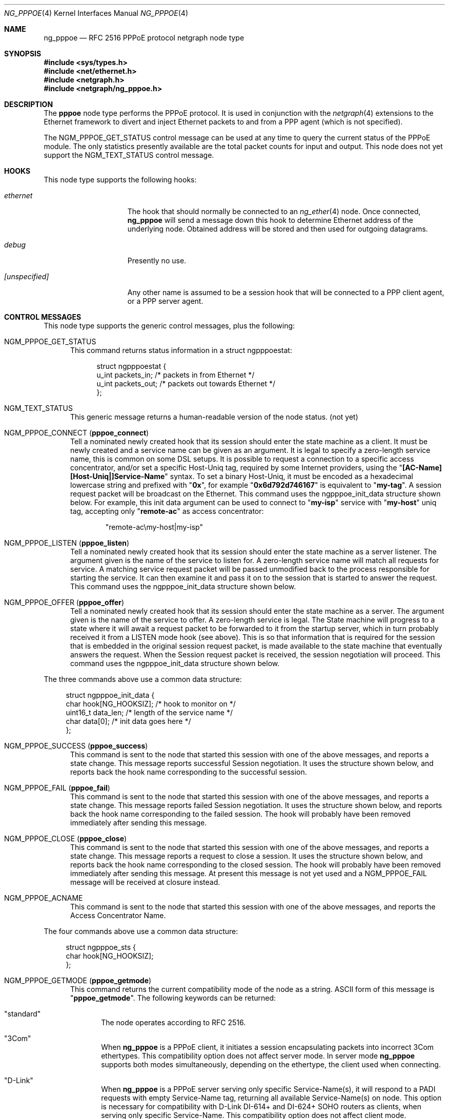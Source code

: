 .\" Copyright (c) 1996-1999 Whistle Communications, Inc.
.\" All rights reserved.
.\"
.\" Subject to the following obligations and disclaimer of warranty, use and
.\" redistribution of this software, in source or object code forms, with or
.\" without modifications are expressly permitted by Whistle Communications;
.\" provided, however, that:
.\" 1. Any and all reproductions of the source or object code must include the
.\"    copyright notice above and the following disclaimer of warranties; and
.\" 2. No rights are granted, in any manner or form, to use Whistle
.\"    Communications, Inc. trademarks, including the mark "WHISTLE
.\"    COMMUNICATIONS" on advertising, endorsements, or otherwise except as
.\"    such appears in the above copyright notice or in the software.
.\"
.\" THIS SOFTWARE IS BEING PROVIDED BY WHISTLE COMMUNICATIONS "AS IS", AND
.\" TO THE MAXIMUM EXTENT PERMITTED BY LAW, WHISTLE COMMUNICATIONS MAKES NO
.\" REPRESENTATIONS OR WARRANTIES, EXPRESS OR IMPLIED, REGARDING THIS SOFTWARE,
.\" INCLUDING WITHOUT LIMITATION, ANY AND ALL IMPLIED WARRANTIES OF
.\" MERCHANTABILITY, FITNESS FOR A PARTICULAR PURPOSE, OR NON-INFRINGEMENT.
.\" WHISTLE COMMUNICATIONS DOES NOT WARRANT, GUARANTEE, OR MAKE ANY
.\" REPRESENTATIONS REGARDING THE USE OF, OR THE RESULTS OF THE USE OF THIS
.\" SOFTWARE IN TERMS OF ITS CORRECTNESS, ACCURACY, RELIABILITY OR OTHERWISE.
.\" IN NO EVENT SHALL WHISTLE COMMUNICATIONS BE LIABLE FOR ANY DAMAGES
.\" RESULTING FROM OR ARISING OUT OF ANY USE OF THIS SOFTWARE, INCLUDING
.\" WITHOUT LIMITATION, ANY DIRECT, INDIRECT, INCIDENTAL, SPECIAL, EXEMPLARY,
.\" PUNITIVE, OR CONSEQUENTIAL DAMAGES, PROCUREMENT OF SUBSTITUTE GOODS OR
.\" SERVICES, LOSS OF USE, DATA OR PROFITS, HOWEVER CAUSED AND UNDER ANY
.\" THEORY OF LIABILITY, WHETHER IN CONTRACT, STRICT LIABILITY, OR TORT
.\" (INCLUDING NEGLIGENCE OR OTHERWISE) ARISING IN ANY WAY OUT OF THE USE OF
.\" THIS SOFTWARE, EVEN IF WHISTLE COMMUNICATIONS IS ADVISED OF THE POSSIBILITY
.\" OF SUCH DAMAGE.
.\"
.\" Author: Archie Cobbs <archie@FreeBSD.org>
.\"
.\" $FreeBSD$
.\" $Whistle: ng_pppoe.8,v 1.1 1999/01/25 23:46:27 archie Exp $
.\"
.Dd May 1, 2022
.Dt NG_PPPOE 4
.Os
.Sh NAME
.Nm ng_pppoe
.Nd RFC 2516 PPPoE protocol netgraph node type
.Sh SYNOPSIS
.In sys/types.h
.In net/ethernet.h
.In netgraph.h
.In netgraph/ng_pppoe.h
.Sh DESCRIPTION
The
.Nm pppoe
node type performs the PPPoE protocol.
It is used in conjunction with the
.Xr netgraph 4
extensions to the Ethernet framework to divert and inject Ethernet packets
to and from a PPP agent (which is not specified).
.Pp
The
.Dv NGM_PPPOE_GET_STATUS
control message can be used at any time to query the current status
of the PPPoE module.
The only statistics presently available are the
total packet counts for input and output.
This node does not yet support
the
.Dv NGM_TEXT_STATUS
control message.
.Sh HOOKS
This node type supports the following hooks:
.Bl -tag -width ".Va [unspecified]"
.It Va ethernet
The hook that should normally be connected to an
.Xr ng_ether 4
node.
Once connected,
.Nm
will send a message down this hook to determine Ethernet address of
the underlying node.
Obtained address will be stored and then used for outgoing datagrams.
.It Va debug
Presently no use.
.It Va [unspecified]
Any other name is assumed to be a session hook that will be connected to
a PPP client agent, or a PPP server agent.
.El
.Sh CONTROL MESSAGES
This node type supports the generic control messages, plus the following:
.Bl -tag -width 3n
.It Dv NGM_PPPOE_GET_STATUS
This command returns status information in a
.Dv "struct ngpppoestat" :
.Bd -literal -offset 4n
struct ngpppoestat {
    u_int   packets_in;     /* packets in from Ethernet */
    u_int   packets_out;    /* packets out towards Ethernet */
};
.Ed
.It Dv NGM_TEXT_STATUS
This generic message returns a human-readable version of the node status.
(not yet)
.It Dv NGM_PPPOE_CONNECT Pq Ic pppoe_connect
Tell a nominated newly created hook that its session should enter
the state machine as a client.
It must be newly created and a service name can be given as an argument.
It is legal to specify a zero-length service name, this is common
on some DSL setups.
It is possible to request a connection to a specific access concentrator,
and/or set a specific Host-Uniq tag, required by some Internet providers,
using the
.Qq Li [AC-Name\\][Host-Uniq|]Service-Name
syntax.
To set a binary Host-Uniq, it must be encoded as a hexadecimal lowercase
string and prefixed with 
.Qq Li 0x ,
for example 
.Qq Li 0x6d792d746167
is equivalent to
.Qq Li my-tag .
A session request packet will be broadcast on the Ethernet.
This command uses the
.Dv ngpppoe_init_data
structure shown below.
For example, this init data argument can be used to
connect to
.Qq Li my-isp
service with
.Qq Li my-host
uniq tag, accepting only
.Qq Li remote-ac
as access concentrator:
.Bd -literal -offset indent
"remote-ac\\my-host|my-isp"
.Ed
.It Dv NGM_PPPOE_LISTEN Pq Ic pppoe_listen
Tell a nominated newly created hook that its session should enter
the state machine as a server listener.
The argument
given is the name of the service to listen for.
A zero-length service name will match all requests for service.
A matching service request
packet will be passed unmodified back to the process responsible
for starting the service.
It can then examine it and pass it on to
the session that is started to answer the request.
This command uses the
.Dv ngpppoe_init_data
structure shown below.
.It Dv NGM_PPPOE_OFFER Pq Ic pppoe_offer
Tell a nominated newly created hook that its session should enter
the state machine as a server.
The argument given is the name of the service to offer.
A zero-length service
is legal.
The State machine will progress to a state where it will await
a request packet to be forwarded to it from the startup server,
which in turn probably received it from a LISTEN mode hook (see above).
This is so
that information that is required for the session that is embedded in
the original session request packet, is made available to the state machine
that eventually answers the request.
When the Session request packet is
received, the session negotiation will proceed.
This command uses the
.Dv ngpppoe_init_data
structure shown below.
.El
.Pp
The three commands above use a common data structure:
.Bd -literal -offset 4n
struct ngpppoe_init_data {
    char       hook[NG_HOOKSIZ];       /* hook to monitor on */
    uint16_t   data_len;               /* length of the service name */
    char       data[0];                /* init data goes here */
};
.Ed
.Bl -tag -width 3n
.It Dv NGM_PPPOE_SUCCESS Pq Ic pppoe_success
This command is sent to the node that started this session with one of the
above messages, and reports a state change.
This message reports successful Session negotiation.
It uses the structure shown below, and
reports back the hook name corresponding to the successful session.
.It Dv NGM_PPPOE_FAIL Pq Ic pppoe_fail
This command is sent to the node that started this session with one of the
above messages, and reports a state change.
This message reports failed Session negotiation.
It uses the structure shown below, and
reports back the hook name corresponding to the failed session.
The hook will probably have been removed immediately after sending this
message.
.It Dv NGM_PPPOE_CLOSE Pq Ic pppoe_close
This command is sent to the node that started this session with one of the
above messages, and reports a state change.
This message reports a request to close a session.
It uses the structure shown below, and
reports back the hook name corresponding to the closed session.
The hook will probably have been removed immediately after sending this
message.
At present this message is not yet used and a
.Dv NGM_PPPOE_FAIL
message
will be received at closure instead.
.It Dv NGM_PPPOE_ACNAME
This command is sent to the node that started this session with one of the
above messages, and reports the Access Concentrator Name.
.El
.Pp
The four commands above use a common data structure:
.Bd -literal -offset 4n
struct ngpppoe_sts {
    char    hook[NG_HOOKSIZ];
};
.Ed
.Bl -tag -width 3n
.It Dv NGM_PPPOE_GETMODE Pq Ic pppoe_getmode
This command returns the current compatibility mode of the node
as a string.
.Tn ASCII
form of this message is
.Qq Li pppoe_getmode .
The following keywords can be returned:
.Bl -tag -width 3n
.It Qq standard
The node operates according to RFC 2516.
.It Qq 3Com
When
.Nm
is a PPPoE client, it initiates a session encapsulating packets into
incorrect 3Com ethertypes.
This compatibility option does not affect server mode.
In server mode
.Nm
supports both modes simultaneously, depending on the ethertype, the
client used when connecting.
.It Qq D-Link
When
.Nm
is a PPPoE server serving only specific Service-Name(s), it will respond
to a PADI requests with empty Service-Name tag, returning all available
Service-Name(s) on node.
This option is necessary for compatibility with D-Link DI-614+ and DI-624+
SOHO routers as clients, when serving only specific Service-Name.
This compatibility option does not affect client mode.
.El
.It Dv NGM_PPPOE_SETMODE Pq Ic pppoe_setmode
Configure node to the specified mode.
The string argument is required.
This command understands the same keywords that are returned by the
.Dv NGM_PPPOE_GETMODE
command.
.Tn ASCII
form of this message is
.Qq Li pppoe_setmode .
For example, the following command will configure the node to initiate
the next session in the proprietary 3Com mode:
.Bd -literal -offset indent
ngctl msg fxp0:orphans pppoe_setmode '"3Com"'
.Ed
.It Dv NGM_PPPOE_SETENADDR Pq Ic setenaddr
Set the node Ethernet address for outgoing datagrams.
This message is important when a node has failed to obtain an Ethernet
address from its peer on the
.Dv ethernet
hook, or when user wants to override this address with another one.
.Tn ASCII
form of this message is
.Qq Li setenaddr .
.It Dv NGM_PPPOE_SETMAXP Pq Ic setmaxp
Set the node PPP-Max-Payload value as described in RFC 4638.
This message applies only to a client configuration.
.Tn ASCII
form of this message is
.Qq Li setmaxp .
.Pp
Data structure returned to client is:
.Bd -literal -offset 4n
struct ngpppoe_maxp {
    char     hook[NG_HOOKSIZ];
    uint16_t data;
};
.Ed
.It Dv NGM_PPPOE_SEND_HURL Pq Ic send_hurl
Tell a nominated hook with an active session to send a PADM message with
a HURL tag.
The argument is the URL to be delivered to the client:
.Bd -literal -offset indent
ngctl msg fxp0:orphans send_hurl '{ hook="myHook" data="http://example.net/cpe" }'
.Ed
.It Dv NGM_PPPOE_SEND_MOTM Pq Ic send_motm
Tell a nominated hook with an active session to send a PADM message with
a MOTM tag.
The argument is the message to be delivered to the client:
.Bd -literal -offset indent
ngctl msg fxp0:orphans send_motm '{ hook="myHook" data="Welcome aboard" }'
.Ed
.El
.Pp
The two commands above use the same ngpppoe_init_data structure described
above.
.Bl -tag -width 3n
.It Dv NGM_PPPOE_HURL
This command is sent to the node that started this session when a PADM
message with a HURL tag is received, and contains a URL that the host can
pass to a web browser for presentation to the user.
.It Dv NGM_PPPOE_MOTM
This command is sent to the node that started this session when a PADM
message with a MOTM tag is received, and contains a Message Of The
Minute that the host can display to the user.
.El
.Pp
The two commands above use a common data structure:
.Bd -literal -offset 4n
struct ngpppoe_padm {
    char    msg[PPPOE_PADM_VALUE_SIZE];
};
.Ed
.Sh SHUTDOWN
This node shuts down upon receipt of a
.Dv NGM_SHUTDOWN
control message, when all session have been disconnected or when the
.Dv ethernet
hook is disconnected.
.Sh SYSCTL VARIABLES
The node can mark transmitted LCP Ethernet packets (protocol 0xc021)
with 3-bit Priority Code Point (PCP) referring to IEEE 802.1p
class of service with following
.Xr sysctl 8
variable.
.Bl -tag -width indent
.It Va net.graph.pppoe.lcp_pcp: 0..7 (default: 0)
Set it to non-zero value to be used by parent network interface driver
like
.Xr vlan 4
.El
.Sh EXAMPLES
The following code uses
.Dv libnetgraph
to set up a
.Nm
node and connect it to both a socket node and an Ethernet node.
It can handle the case of when a
.Nm
node is already attached to the Ethernet.
It then starts a client session.
.Bd -literal
#include <stdio.h>
#include <stdlib.h>
#include <string.h>
#include <ctype.h>
#include <unistd.h>
#include <sysexits.h>
#include <errno.h>
#include <err.h>

#include <sys/types.h>
#include <sys/socket.h>
#include <sys/select.h>
#include <net/ethernet.h>

#include <netgraph.h>
#include <netgraph/ng_ether.h>
#include <netgraph/ng_pppoe.h>
#include <netgraph/ng_socket.h>
static int setup(char *ethername, char *service, char *sessname,
				int *dfd, int *cfd);

int
main()
{
	int  fd1, fd2;
	setup("xl0", NULL, "fred", &fd1, &fd2);
	sleep (30);
}

static int
setup(char *ethername, char *service, char *sessname,
			int *dfd, int *cfd)
{
	struct ngm_connect ngc;	/* connect */
	struct ngm_mkpeer mkp;	/* mkpeer */
	/******** nodeinfo stuff **********/
	u_char          rbuf[2 * 1024];
	struct ng_mesg *const resp = (struct ng_mesg *) rbuf;
	struct hooklist *const hlist
			= (struct hooklist *) resp->data;
	struct nodeinfo *const ninfo = &hlist->nodeinfo;
	int             ch, no_hooks = 0;
	struct linkinfo *link;
	struct nodeinfo *peer;
	/****message to connect PPPoE session*****/
	struct {
		struct ngpppoe_init_data idata;
		char            service[100];
	}               message;
	/********tracking our little graph ********/
	char            path[100];
	char            source_ID[NG_NODESIZ];
	char            pppoe_node_name[100];
	int             k;

	/*
	 * Create the data and control sockets
	 */
	if (NgMkSockNode(NULL, cfd, dfd) < 0) {
		return (errno);
	}
	/*
	 * find the ether node of the name requested by asking it for
	 * it's inquiry information.
	 */
	if (strlen(ethername) > 16)
		return (EINVAL);
	sprintf(path, "%s:", ethername);
	if (NgSendMsg(*cfd, path, NGM_GENERIC_COOKIE,
		      NGM_LISTHOOKS, NULL, 0) < 0) {
		return (errno);
	}
	/*
	 * the command was accepted so it exists. Await the reply (It's
	 * almost certainly already waiting).
	 */
	if (NgRecvMsg(*cfd, resp, sizeof(rbuf), NULL) < 0) {
		return (errno);
	}
	/**
	 * The following is available about the node:
	 * ninfo->name		(string)
	 * ninfo->type		(string)
	 * ninfo->id		(uint32_t)
	 * ninfo->hooks		(uint32_t) (count of hooks)
	 * check it is the correct type. and get it's ID for use
	 * with mkpeer later.
	 */
	if (strncmp(ninfo->type, NG_ETHER_NODE_TYPE,
		    strlen(NG_ETHER_NODE_TYPE)) != 0) {
		return (EPROTOTYPE);
	}
	sprintf(source_ID, "[%08x]:", ninfo->id);

	/*
	 * look for a hook already attached.
	 */
	for (k = 0; k < ninfo->hooks; k++) {
		/**
		 * The following are available about each hook.
		 * link->ourhook	(string)
		 * link->peerhook	(string)
		 * peer->name		(string)
		 * peer->type		(string)
		 * peer->id		(uint32_t)
		 * peer->hooks		(uint32_t)
		 */
		link = &hlist->link[k];
		peer = &hlist->link[k].nodeinfo;

		/* Ignore debug hooks */
		if (strcmp("debug", link->ourhook) == 0)
			continue;

		/* If the orphans hook is attached, use that */
		if (strcmp(NG_ETHER_HOOK_ORPHAN,
		    link->ourhook) == 0) {
			break;
		}
		/* the other option is the 'divert' hook */
		if (strcmp("NG_ETHER_HOOK_DIVERT",
		    link->ourhook) == 0) {
			break;
		}
	}

	/*
	 * See if we found a hook there.
	 */
	if (k < ninfo->hooks) {
		if (strcmp(peer->type, NG_PPPOE_NODE_TYPE) == 0) {
			/*
			 * If it's a type PPPoE, we skip making one
			 * ourself, but we continue, using
			 * the existing one.
			 */
			sprintf(pppoe_node_name, "[%08x]:", peer->id);
		} else {
			/*
			 * There is already someone hogging the data,
			 * return an error. Some day we'll try
			 * daisy-chaining..
			 */
			return (EBUSY);
		}
	} else {

		/*
		 * Try make a node of type PPPoE against node "ID"
		 * On hook NG_ETHER_HOOK_ORPHAN.
		 */
		snprintf(mkp.type, sizeof(mkp.type),
			 "%s", NG_PPPOE_NODE_TYPE);
		snprintf(mkp.ourhook, sizeof(mkp.ourhook),
			 "%s", NG_ETHER_HOOK_ORPHAN);
		snprintf(mkp.peerhook, sizeof(mkp.peerhook),
			 "%s", NG_PPPOE_HOOK_ETHERNET);
		/* Send message */
		if (NgSendMsg(*cfd, source_ID, NGM_GENERIC_COOKIE,
			      NGM_MKPEER, &mkp, sizeof(mkp)) < 0) {
			return (errno);
		}
		/*
		 * Work out a name for the new node.
		 */
		sprintf(pppoe_node_name, "%s:%s",
			source_ID, NG_ETHER_HOOK_ORPHAN);
	}
	/*
	 * We now have a PPPoE node attached to the Ethernet
	 * card. The Ethernet is addressed as ethername: The PPPoE
	 * node is addressed as pppoe_node_name: attach to it.
	 * Connect socket node to specified node Use the same hook
	 * name on both ends of the link.
	 */
	snprintf(ngc.path, sizeof(ngc.path), "%s", pppoe_node_name);
	snprintf(ngc.ourhook, sizeof(ngc.ourhook), "%s", sessname);
	snprintf(ngc.peerhook, sizeof(ngc.peerhook), "%s", sessname);

	if (NgSendMsg(*cfd, ".:", NGM_GENERIC_COOKIE,
		      NGM_CONNECT, &ngc, sizeof(ngc)) < 0) {
		return (errno);
	}

#ifdef	NONSTANDARD
	/*
	 * In some cases we are speaking to 3Com hardware, so
	 * configure node to non-standard mode.
	 */
	if (NgSendMsg(*cfd, ngc.path, NGM_PPPOE_COOKIE,
			NGM_PPPOE_SETMODE, NG_PPPOE_NONSTANDARD,
			strlen(NG_PPPOE_NONSTANDARD) + 1) == -1) {
		return (errno);
	}
#endif

	/*
	 * Send it a message telling it to start up.
	 */
	bzero(&message, sizeof(message));
	snprintf(message.idata.hook, sizeof(message.idata.hook),
				"%s", sessname);
	if (service == NULL) {
		message.idata.data_len = 0;
	} else {
		snprintf(message.idata.data,
			 sizeof(message.idata.data), "%s", service);
		message.idata.data_len = strlen(service);
	}
	/* Tell session/hook to start up as a client */
	if (NgSendMsg(*cfd, ngc.path,
		      NGM_PPPOE_COOKIE, NGM_PPPOE_CONNECT, &message.idata,
		      sizeof(message.idata) + message.idata.data_len) < 0) {
		return (errno);
	}
	return (0);
}
.Ed
.Sh SEE ALSO
.Xr netgraph 3 ,
.Xr netgraph 4 ,
.Xr ng_ether 4 ,
.Xr ng_ppp 4 ,
.Xr ng_socket 4 ,
.Xr ngctl 8 ,
.Xr ppp 8 ,
.Xr vlan 4
.Rs
.%A L. Mamakos
.%A K. Lidl
.%A J. Evarts
.%A D. Carrel
.%A D. Simone
.%A R. Wheeler
.%T "A Method for transmitting PPP over Ethernet (PPPoE)"
.%O RFC 2516
.Re
.Sh HISTORY
The
.Nm
node type was implemented in
.Fx 4.0 .
.Sh AUTHORS
.An Julian Elischer Aq Mt julian@FreeBSD.org

